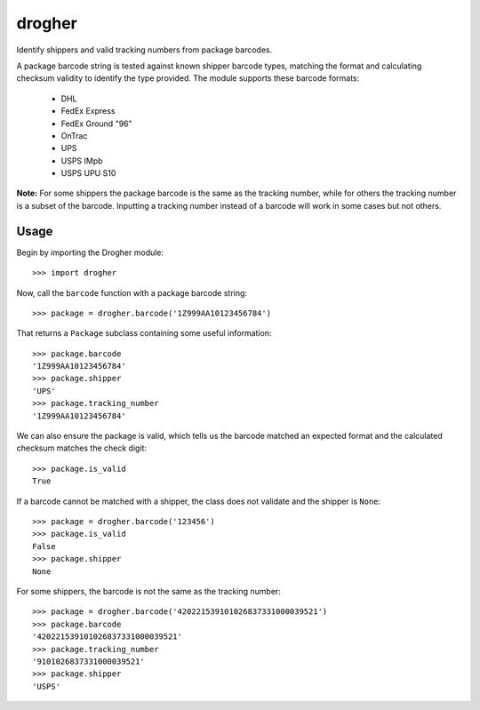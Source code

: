 drogher
=======

Identify shippers and valid tracking numbers from package barcodes.

A package barcode string is tested against known shipper barcode types, matching the format and calculating
checksum validity to identify the type provided. The module supports these barcode formats:

   * DHL
   * FedEx Express
   * FedEx Ground "96"
   * OnTrac
   * UPS
   * USPS IMpb
   * USPS UPU S10

**Note:** For some shippers the package barcode is the same as the tracking number, while for others the tracking
number is a subset of the barcode. Inputting a tracking number instead of a barcode will work in some cases but
not others.

Usage
-----

Begin by importing the Drogher module::

   >>> import drogher

Now, call the ``barcode`` function with a package barcode string::

   >>> package = drogher.barcode('1Z999AA10123456784')

That returns a ``Package`` subclass containing some useful information::

   >>> package.barcode
   '1Z999AA10123456784'
   >>> package.shipper
   'UPS'
   >>> package.tracking_number
   '1Z999AA10123456784'

We can also ensure the package is valid, which tells us the barcode matched an expected format and the
calculated checksum matches the check digit::

   >>> package.is_valid
   True

If a barcode cannot be matched with a shipper, the class does not validate and the shipper is ``None``::

   >>> package = drogher.barcode('123456')
   >>> package.is_valid
   False
   >>> package.shipper
   None

For some shippers, the barcode is not the same as the tracking number::

   >>> package = drogher.barcode('420221539101026837331000039521')
   >>> package.barcode
   '420221539101026837331000039521'
   >>> package.tracking_number
   '9101026837331000039521'
   >>> package.shipper
   'USPS'
